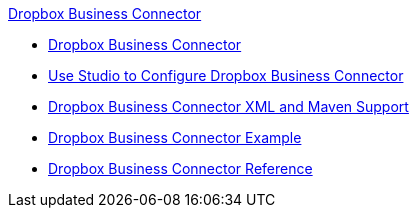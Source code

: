 .xref:index.adoc[Dropbox Business Connector]
* xref:index.adoc[Dropbox Business Connector]
* xref:dropbox-business-connector-studio.adoc[Use Studio to Configure Dropbox Business Connector]
* xref:dropbox-business-connector-xml-maven.adoc[Dropbox Business Connector XML and Maven Support]
* xref:dropbox-business-connector-examples.adoc[Dropbox Business Connector Example]
* xref:dropbox-business-connector-reference.adoc[Dropbox Business Connector Reference]
